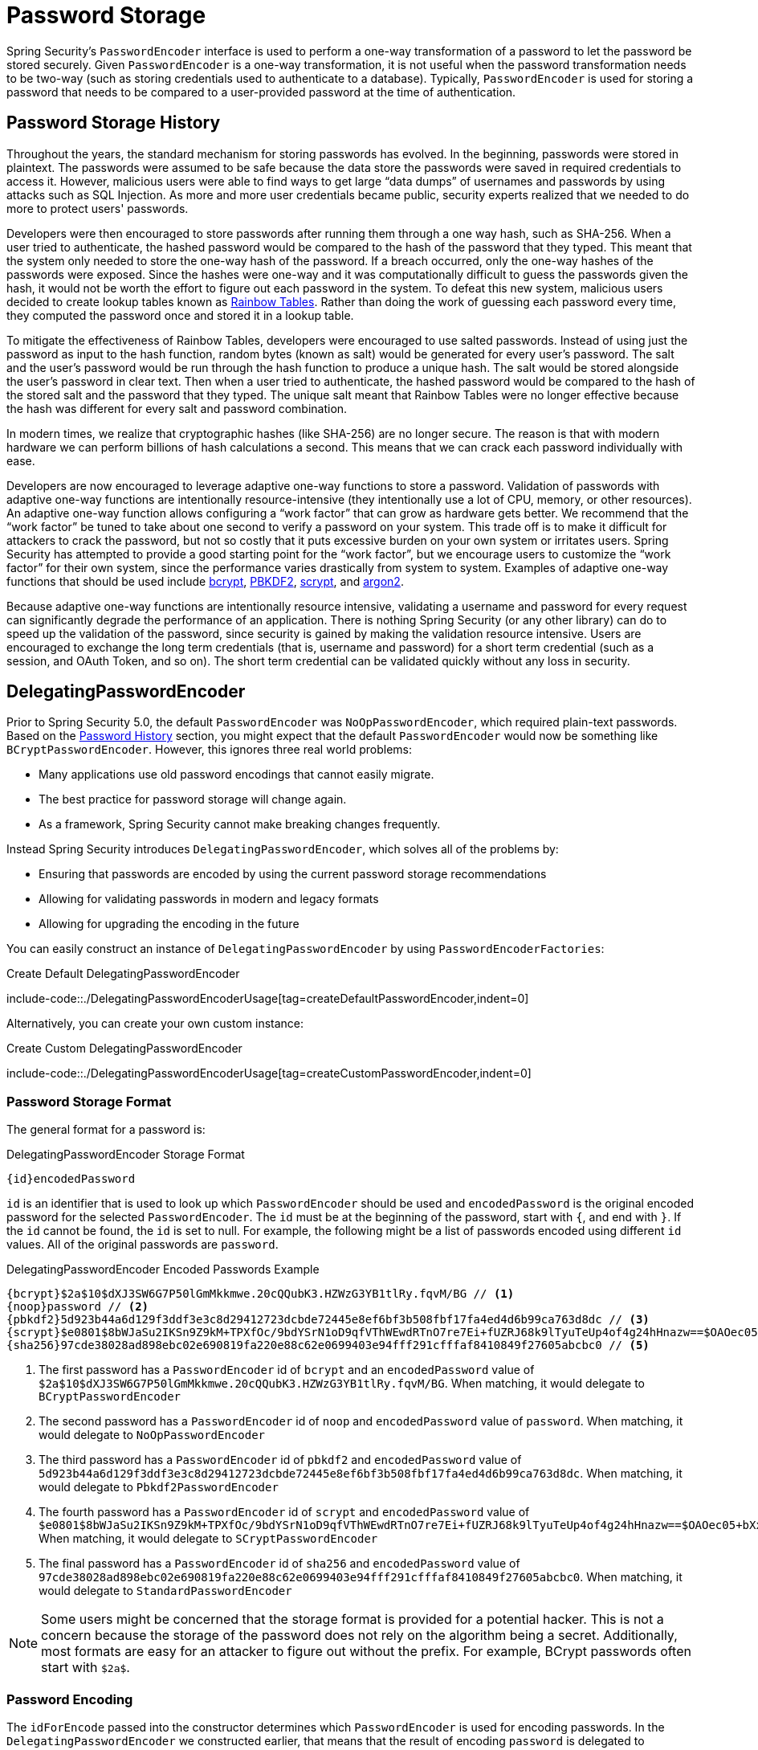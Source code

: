 [[authentication-password-storage]]
= Password Storage

Spring Security's `PasswordEncoder` interface is used to perform a one-way transformation of a password to let the password be stored securely.
Given `PasswordEncoder` is a one-way transformation, it is not useful when the password transformation needs to be two-way (such as storing credentials used to authenticate to a database).
Typically, `PasswordEncoder` is used for storing a password that needs to be compared to a user-provided password at the time of authentication.

[[authentication-password-storage-history]]
== Password Storage History

Throughout the years, the standard mechanism for storing passwords has evolved.
In the beginning, passwords were stored in plaintext.
The passwords were assumed to be safe because the data store the passwords were saved in required credentials to access it.
However, malicious users were able to find ways to get large "`data dumps`" of usernames and passwords by using attacks such as SQL Injection.
As more and more user credentials became public, security experts realized that we needed to do more to protect users' passwords.

Developers were then encouraged to store passwords after running them through a one way hash, such as SHA-256.
When a user tried to authenticate, the hashed password would be compared to the hash of the password that they typed.
This meant that the system only needed to store the one-way hash of the password.
If a breach occurred, only the one-way hashes of the passwords were exposed.
Since the hashes were one-way and it was computationally difficult to guess the passwords given the hash, it would not be worth the effort to figure out each password in the system.
To defeat this new system, malicious users decided to create lookup tables known as https://en.wikipedia.org/wiki/Rainbow_table[Rainbow Tables].
Rather than doing the work of guessing each password every time, they computed the password once and stored it in a lookup table.

To mitigate the effectiveness of Rainbow Tables, developers were encouraged to use salted passwords.
Instead of using just the password as input to the hash function, random bytes (known as salt) would be generated for every user's password.
The salt and the user's password would be run through the hash function to produce a unique hash.
The salt would be stored alongside the user's password in clear text.
Then when a user tried to authenticate, the hashed password would be compared to the hash of the stored salt and the password that they typed.
The unique salt meant that Rainbow Tables were no longer effective because the hash was different for every salt and password combination.

In modern times, we realize that cryptographic hashes (like SHA-256) are no longer secure.
The reason is that with modern hardware we can perform billions of hash calculations a second.
This means that we can crack each password individually with ease.

Developers are now encouraged to leverage adaptive one-way functions to store a password.
Validation of passwords with adaptive one-way functions are intentionally resource-intensive (they intentionally use a lot of CPU, memory, or other resources).
An adaptive one-way function allows configuring a "`work factor`" that can grow as hardware gets better.
We recommend that the "`work factor`" be tuned to take about one second to verify a password on your system.
This trade off is to make it difficult for attackers to crack the password, but not so costly that it puts excessive burden on your own system or irritates users.
Spring Security has attempted to provide a good starting point for the "`work factor`", but we encourage users to customize the "`work factor`" for their own system, since the performance varies drastically from system to system.
Examples of adaptive one-way functions that should be used include <<authentication-password-storage-bcrypt,bcrypt>>, <<authentication-password-storage-pbkdf2,PBKDF2>>, <<authentication-password-storage-scrypt,scrypt>>, and <<authentication-password-storage-argon2,argon2>>.

Because adaptive one-way functions are intentionally resource intensive, validating a username and password for every request can significantly degrade the performance of an application.
There is nothing Spring Security (or any other library) can do to speed up the validation of the password, since security is gained by making the validation resource intensive.
Users are encouraged to exchange the long term credentials (that is, username and password) for a short term credential (such as a session, and OAuth Token, and so on).
The short term credential can be validated quickly without any loss in security.


[[authentication-password-storage-dpe]]
== DelegatingPasswordEncoder

Prior to Spring Security 5.0, the default `PasswordEncoder` was `NoOpPasswordEncoder`, which required plain-text passwords.
Based on the <<authentication-password-storage-history,Password History>> section, you might expect that the default `PasswordEncoder` would now be something like `BCryptPasswordEncoder`.
However, this ignores three real world problems:

- Many applications use old password encodings that cannot easily migrate.
- The best practice for password storage will change again.
- As a framework, Spring Security cannot make breaking changes frequently.

Instead Spring Security introduces `DelegatingPasswordEncoder`, which solves all of the problems by:

- Ensuring that passwords are encoded by using the current password storage recommendations
- Allowing for validating passwords in modern and legacy formats
- Allowing for upgrading the encoding in the future

You can easily construct an instance of `DelegatingPasswordEncoder` by using `PasswordEncoderFactories`:

.Create Default DelegatingPasswordEncoder
include-code::./DelegatingPasswordEncoderUsage[tag=createDefaultPasswordEncoder,indent=0]

Alternatively, you can create your own custom instance:

.Create Custom DelegatingPasswordEncoder
include-code::./DelegatingPasswordEncoderUsage[tag=createCustomPasswordEncoder,indent=0]

[[authentication-password-storage-dpe-format]]
=== Password Storage Format

The general format for a password is:

.DelegatingPasswordEncoder Storage Format
[source,text,attrs="-attributes"]
----
{id}encodedPassword
----

`id` is an identifier that is used to look up which `PasswordEncoder` should be used and `encodedPassword` is the original encoded password for the selected `PasswordEncoder`.
The `id` must be at the beginning of the password, start with `{`, and end with `}`.
If the `id` cannot be found, the `id` is set to null.
For example, the following might be a list of passwords encoded using different `id` values.
All of the original passwords are `password`.

.DelegatingPasswordEncoder Encoded Passwords Example
[source,text,attrs="-attributes"]
----
{bcrypt}$2a$10$dXJ3SW6G7P50lGmMkkmwe.20cQQubK3.HZWzG3YB1tlRy.fqvM/BG // <1>
{noop}password // <2>
{pbkdf2}5d923b44a6d129f3ddf3e3c8d29412723dcbde72445e8ef6bf3b508fbf17fa4ed4d6b99ca763d8dc // <3>
{scrypt}$e0801$8bWJaSu2IKSn9Z9kM+TPXfOc/9bdYSrN1oD9qfVThWEwdRTnO7re7Ei+fUZRJ68k9lTyuTeUp4of4g24hHnazw==$OAOec05+bXxvuu/1qZ6NUR+xQYvYv7BeL1QxwRpY5Pc=  // <4>
{sha256}97cde38028ad898ebc02e690819fa220e88c62e0699403e94fff291cfffaf8410849f27605abcbc0 // <5>
----

<1> The first password has a `PasswordEncoder` id of `bcrypt` and an `encodedPassword` value of `$2a$10$dXJ3SW6G7P50lGmMkkmwe.20cQQubK3.HZWzG3YB1tlRy.fqvM/BG`.
When matching, it would delegate to `BCryptPasswordEncoder`
<2> The second password has a `PasswordEncoder` id of `noop` and `encodedPassword` value of `password`.
When matching, it would delegate to `NoOpPasswordEncoder`
<3> The third password has a `PasswordEncoder` id of `pbkdf2` and `encodedPassword` value of `5d923b44a6d129f3ddf3e3c8d29412723dcbde72445e8ef6bf3b508fbf17fa4ed4d6b99ca763d8dc`.
When matching, it would delegate to `Pbkdf2PasswordEncoder`
<4> The fourth password has a `PasswordEncoder` id of `scrypt` and `encodedPassword` value of `$e0801$8bWJaSu2IKSn9Z9kM+TPXfOc/9bdYSrN1oD9qfVThWEwdRTnO7re7Ei+fUZRJ68k9lTyuTeUp4of4g24hHnazw==$OAOec05+bXxvuu/1qZ6NUR+xQYvYv7BeL1QxwRpY5Pc=`
When matching, it would delegate to `SCryptPasswordEncoder`
<5> The final password has a `PasswordEncoder` id of `sha256` and `encodedPassword` value of `97cde38028ad898ebc02e690819fa220e88c62e0699403e94fff291cfffaf8410849f27605abcbc0`.
When matching, it would delegate to `StandardPasswordEncoder`

[NOTE]
====
Some users might be concerned that the storage format is provided for a potential hacker.
This is not a concern because the storage of the password does not rely on the algorithm being a secret.
Additionally, most formats are easy for an attacker to figure out without the prefix.
For example, BCrypt passwords often start with `$2a$`.
====

[[authentication-password-storage-dpe-encoding]]
=== Password Encoding

The `idForEncode` passed into the constructor determines which `PasswordEncoder` is used for encoding passwords.
In the `DelegatingPasswordEncoder` we constructed earlier, that means that the result of encoding `password` is delegated to `BCryptPasswordEncoder` and be prefixed with `+{bcrypt}+`.
The end result looks like the following example:

.DelegatingPasswordEncoder Encode Example
[source,text,attrs="-attributes"]
----
{bcrypt}$2a$10$dXJ3SW6G7P50lGmMkkmwe.20cQQubK3.HZWzG3YB1tlRy.fqvM/BG
----

[[authentication-password-storage-dpe-matching]]
=== Password Matching

Matching is based upon the `+{id}+` and the mapping of the `id` to the `PasswordEncoder` provided in the constructor.
Our example in <<authentication-password-storage-dpe-format,Password Storage Format>> provides a working example of how this is done.
By default, the result of invoking `matches(CharSequence, String)` with a password and an `id` that is not mapped (including a null id) results in an `IllegalArgumentException`.
This behavior can be customized by using `DelegatingPasswordEncoder.setDefaultPasswordEncoderForMatches(PasswordEncoder)`.

By using the `id`, we can match on any password encoding but encode passwords by using the most modern password encoding.
This is important, because unlike encryption, password hashes are designed so that there is no simple way to recover the plaintext.
Since there is no way to recover the plaintext, it is difficult to migrate the passwords.
While it is simple for users to migrate `NoOpPasswordEncoder`, we chose to include it by default to make it simple for the getting-started experience.

[[authentication-password-storage-dep-getting-started]]
=== Getting Started Experience

If you are putting together a demo or a sample, it is a bit cumbersome to take time to hash the passwords of your users.
There are convenience mechanisms to make this easier, but this is still not intended for production.

.withDefaultPasswordEncoder Example
include-code::./WithDefaultPasswordEncoderUsage[tag=createSingleUser,indent=0]

If you are creating multiple users, you can also reuse the builder:

.withDefaultPasswordEncoder Reusing the Builder
include-code::./WithDefaultPasswordEncoderUsage[tag=createMultipleUsers,indent=0]

This does hash the password that is stored, but the passwords are still exposed in memory and in the compiled source code.
Therefore, it is still not considered secure for a production environment.
For production, you should <<authentication-password-storage-boot-cli,hash your passwords externally>>.

[[authentication-password-storage-boot-cli]]
=== Encode with Spring Boot CLI

The easiest way to properly encode your password is to use the https://docs.spring.io/spring-boot/docs/current/reference/html/spring-boot-cli.html[Spring Boot CLI].

For example, the following example encodes the password of `password` for use with <<authentication-password-storage-dpe>>:

.Spring Boot CLI encodepassword Example
[source,attrs="-attributes"]
----
spring encodepassword password
{bcrypt}$2a$10$X5wFBtLrL/kHcmrOGGTrGufsBX8CJ0WpQpF3pgeuxBB/H73BK1DW6
----

[[authentication-password-storage-dpe-troubleshoot]]
=== Troubleshooting

The following error occurs when one of the passwords that are stored has no `id`, as described in <<authentication-password-storage-dpe-format>>.

----
java.lang.IllegalArgumentException: There is no PasswordEncoder mapped for the id "null"
	at org.springframework.security.crypto.password.DelegatingPasswordEncoder$UnmappedIdPasswordEncoder.matches(DelegatingPasswordEncoder.java:233)
	at org.springframework.security.crypto.password.DelegatingPasswordEncoder.matches(DelegatingPasswordEncoder.java:196)
----

The easiest way to resolve it is to figure out how your passwords are currently being stored and explicitly provide the correct `PasswordEncoder`.

If you are migrating from Spring Security 4.2.x, you can revert to the previous behavior by <<authentication-password-storage-configuration,exposing a `NoOpPasswordEncoder` bean>>.

Alternatively, you can prefix all of your passwords with the correct `id` and continue to use `DelegatingPasswordEncoder`.
For example, if you are using BCrypt, you would migrate your password from something like:

----
$2a$10$dXJ3SW6G7P50lGmMkkmwe.20cQQubK3.HZWzG3YB1tlRy.fqvM/BG
----

to

[source,attrs="-attributes"]
----
{bcrypt}$2a$10$dXJ3SW6G7P50lGmMkkmwe.20cQQubK3.HZWzG3YB1tlRy.fqvM/BG
----

For a complete listing of the mappings, see the Javadoc for javadoc:org.springframework.security.crypto.factory.PasswordEncoderFactories[].

[[authentication-password-storage-bcrypt]]
== BCryptPasswordEncoder

The `BCryptPasswordEncoder` implementation uses the widely supported https://en.wikipedia.org/wiki/Bcrypt[bcrypt] algorithm to hash the passwords.
To make it more resistant to password cracking, bcrypt is deliberately slow.
Like other adaptive one-way functions, it should be tuned to take about 1 second to verify a password on your system.
The default implementation of `BCryptPasswordEncoder` uses strength 10 as mentioned in the Javadoc of javadoc:org.springframework.security.crypto.bcrypt.BCryptPasswordEncoder[]. You are encouraged to
tune and test the strength parameter on your own system so that it takes roughly 1 second to verify a password.

.BCryptPasswordEncoder
include-code::./BCryptPasswordEncoderUsage[tag=bcryptPasswordEncoder,indent=0]

[[authentication-password-storage-argon2]]
== Argon2PasswordEncoder

The `Argon2PasswordEncoder` implementation uses the https://en.wikipedia.org/wiki/Argon2[Argon2] algorithm to hash the passwords.
Argon2 is the winner of the https://en.wikipedia.org/wiki/Password_Hashing_Competition[Password Hashing Competition].
To defeat password cracking on custom hardware, Argon2 is a deliberately slow algorithm that requires large amounts of memory.
Like other adaptive one-way functions, it should be tuned to take about 1 second to verify a password on your system.
The current implementation of the `Argon2PasswordEncoder` requires BouncyCastle.

.Argon2PasswordEncoder
include-code::./Argon2PasswordEncoderUsage[tag=argon2PasswordEncoder,indent=0]

[[authentication-password-storage-pbkdf2]]
== Pbkdf2PasswordEncoder

The `Pbkdf2PasswordEncoder` implementation uses the https://en.wikipedia.org/wiki/PBKDF2[PBKDF2] algorithm to hash the passwords.
To defeat password cracking PBKDF2 is a deliberately slow algorithm.
Like other adaptive one-way functions, it should be tuned to take about 1 second to verify a password on your system.
This algorithm is a good choice when FIPS certification is required.

.Pbkdf2PasswordEncoder
include-code::./Pbkdf2PasswordEncoderUsage[tag=pbkdf2PasswordEncoder,indent=0]

[[authentication-password-storage-scrypt]]
== SCryptPasswordEncoder

The `SCryptPasswordEncoder` implementation uses the https://en.wikipedia.org/wiki/Scrypt[scrypt] algorithm to hash the passwords.
To defeat password cracking on custom hardware, scrypt is a deliberately slow algorithm that requires large amounts of memory.
Like other adaptive one-way functions, it should be tuned to take about 1 second to verify a password on your system.

.SCryptPasswordEncoder
include-code::./SCryptPasswordEncoderUsage[tag=sCryptPasswordEncoder,indent=0]

[[authentication-password-storage-other]]
== Other ``PasswordEncoder``s

There are a significant number of other `PasswordEncoder` implementations that exist entirely for backward compatibility.
They are all deprecated to indicate that they are no longer considered secure.
However, there are no plans to remove them, since it is difficult to migrate existing legacy systems.

[[password4j]]
== Password4j-based Password Encoders

Spring Security 7.0 introduces alternative password encoder implementations based on the https://github.com/Password4j/password4j[Password4j] library.
These encoders provide additional options for popular hashing algorithms and can be used as alternatives to the existing Spring Security implementations.

The Password4j library is a Java cryptographic library that focuses on password hashing with support for multiple algorithms.
These encoders are particularly useful when you need specific algorithm configurations or want to leverage Password4j's optimizations.

All Password4j-based encoders are thread-safe and can be shared across multiple threads.

[[password4j-argon2]]
=== Argon2Password4jPasswordEncoder

The `Argon2Password4jPasswordEncoder` implementation uses the https://en.wikipedia.org/wiki/Argon2[Argon2] algorithm via the Password4j library to hash passwords.
This provides an alternative to Spring Security's built-in `Argon2PasswordEncoder` with different configuration options and potential performance characteristics.

Argon2 is the winner of the https://en.wikipedia.org/wiki/Password_Hashing_Competition[Password Hashing Competition] and is recommended for new applications.
This implementation leverages Password4j's Argon2 support which properly includes the salt in the output hash.

Create an encoder with default settings:

.Argon2Password4jPasswordEncoder
include-code::./Argon2UsageTests[tag=default-params,indent=0]

Create an encoder with custom Argon2 parameters:

.Argon2Password4jPasswordEncoder Custom
include-code::./Argon2UsageTests[tag=custom-params,indent=0]

[[password4j-bcrypt]]
=== BcryptPassword4jPasswordEncoder

The `BcryptPassword4jPasswordEncoder` implementation uses the https://en.wikipedia.org/wiki/Bcrypt[BCrypt] algorithm via the Password4j library to hash passwords.
This provides an alternative to Spring Security's built-in `BCryptPasswordEncoder` with Password4j's implementation characteristics.

BCrypt is a well-established password hashing algorithm that includes built-in salt generation and is resistant to rainbow table attacks.
This implementation leverages Password4j's BCrypt support which properly includes the salt in the output hash.

Create an encoder with default settings:

.BcryptPassword4jPasswordEncoder
include-code::./BcryptUsageTests[tag=default-params,indent=0]

Create an encoder with custom bcrypt parameters:

.BcryptPassword4jPasswordEncoder Custom
include-code::./BcryptUsageTests[tag=custom-params,indent=0]

[[password4j-scrypt]]
=== ScryptPassword4jPasswordEncoder

The `ScryptPassword4jPasswordEncoder` implementation uses the https://en.wikipedia.org/wiki/Scrypt[SCrypt] algorithm via the Password4j library to hash passwords.
This provides an alternative to Spring Security's built-in `SCryptPasswordEncoder` with Password4j's implementation characteristics.

SCrypt is a memory-hard password hashing algorithm designed to be resistant to hardware brute-force attacks.
This implementation leverages Password4j's SCrypt support which properly includes the salt in the output hash.


Create an encoder with default settings:

.ScryptPassword4jPasswordEncoder
include-code::./ScryptUsageTests[tag=default-params,indent=0]

Create an encoder with custom scrypt parameters:

.ScryptPassword4jPasswordEncoder Custom
include-code::./ScryptUsageTests[tag=custom-params,indent=0]

[[password4j-pbkdf2]]
=== Pbkdf2Password4jPasswordEncoder

The `Pbkdf2Password4jPasswordEncoder` implementation uses the https://en.wikipedia.org/wiki/PBKDF2[PBKDF2] algorithm via the Password4j library to hash passwords.
This provides an alternative to Spring Security's built-in `Pbkdf2PasswordEncoder` with explicit salt management.

PBKDF2 is a key derivation function designed to be computationally expensive to thwart dictionary and brute force attacks.
This implementation handles salt management explicitly since Password4j's PBKDF2 implementation does not include the salt in the output hash.
The encoded password format is: `+{salt}:{hash}+` where both salt and hash are Base64 encoded.

Create an encoder with default settings:

.Pbkdf2Password4jPasswordEncoder
include-code::./Pbkdf2UsageTests[tag=default-params,indent=0]

Create an encoder with custom PBKDF2 parameters:

.Pbkdf2Password4jPasswordEncoder Custom
include-code::./Pbkdf2UsageTests[tag=custom-params,indent=0]

[[password4j-ballooning]]
=== BalloonHashingPassword4jPasswordEncoder

The `BalloonHashingPassword4jPasswordEncoder` implementation uses the Balloon hashing algorithm via the Password4j library to hash passwords.
Balloon hashing is a memory-hard password hashing algorithm designed to be resistant to both time-memory trade-off attacks and side-channel attacks.

This implementation handles salt management explicitly since Password4j's Balloon hashing implementation does not include the salt in the output hash.
The encoded password format is: `+{salt}:{hash}+` where both salt and hash are Base64 encoded.


Create an encoder with default settings:

.BalloonHashingPassword4jPasswordEncoder
include-code::./BallooningHashingUsageTests[tag=default-params,indent=0]

Create an encoder with custom parameters:

.BalloonHashingPassword4jPasswordEncoder Custom
include-code::./BallooningHashingUsageTests[tag=custom-params,indent=0]

[[authentication-password-storage-configuration]]
== Password Storage Configuration

Spring Security uses <<authentication-password-storage-dpe>> by default.
However, you can customize this by exposing a `PasswordEncoder` as a Spring bean.


If you are migrating from Spring Security 4.2.x, you can revert to the previous behavior by exposing a `NoOpPasswordEncoder` bean.

[WARNING]
====
Reverting to `NoOpPasswordEncoder` is not considered to be secure.
You should instead migrate to using `DelegatingPasswordEncoder` to support secure password encoding.
====

.NoOpPasswordEncoder
[tabs]
======
Java::
+
[source,java,role="primary"]
----
@Bean
public static NoOpPasswordEncoder passwordEncoder() {
    return NoOpPasswordEncoder.getInstance();
}
----

XML::
+
[source,xml,role="secondary"]
----
<b:bean id="passwordEncoder"
        class="org.springframework.security.crypto.password.NoOpPasswordEncoder" factory-method="getInstance"/>
----

Kotlin::
+
[source,kotlin,role="secondary"]
----
@Bean
fun passwordEncoder(): PasswordEncoder {
    return NoOpPasswordEncoder.getInstance();
}
----
======

[NOTE]
====
XML Configuration requires the `NoOpPasswordEncoder` bean name to be `passwordEncoder`.
====

[[authentication-change-password-configuration]]
== Change Password Configuration

Most applications that allow a user to specify a password also require a feature for updating that password.

https://w3c.github.io/webappsec-change-password-url/[A Well-Known URL for Changing Passwords] indicates a mechanism by which password managers can discover the password update endpoint for a given application.

You can configure Spring Security to provide this discovery endpoint.
For example, if the change password endpoint in your application is `/change-password`, then you can configure Spring Security like so:

.Default Change Password Endpoint
[tabs]
======
Java::
+
[source,java,role="primary"]
----
http
    .passwordManagement(Customizer.withDefaults())
----

XML::
+
[source,xml,role="secondary"]
----
<sec:password-management/>
----

Kotlin::
+
[source,kotlin,role="secondary"]
----
http {
    passwordManagement { }
}
----
======

Then, when a password manager navigates to `/.well-known/change-password` then Spring Security will redirect your endpoint, `/change-password`.

Or, if your endpoint is something other than `/change-password`, you can also specify that like so:

.Change Password Endpoint
[tabs]
======
Java::
+
[source,java,role="primary"]
----
http
    .passwordManagement((management) -> management
        .changePasswordPage("/update-password")
    )
----

XML::
+
[source,xml,role="secondary"]
----
<sec:password-management change-password-page="/update-password"/>
----

Kotlin::
+
[source,kotlin,role="secondary"]
----
http {
    passwordManagement {
        changePasswordPage = "/update-password"
    }
}
----
======

With the above configuration, when a password manager navigates to `/.well-known/change-password`, then Spring Security will redirect to `/update-password`.

[[authentication-compromised-password-check]]
== Compromised Password Checking

There are some scenarios where you need to check whether a password has been compromised, for example, if you are creating an application that deals with sensitive data, it is often needed that you perform some check on user's passwords in order to assert its reliability.
One of these checks can be if the password has been compromised, usually because it has been found in a https://wikipedia.org/wiki/Data_breach[data breach].

To facilitate that, Spring Security provides integration with the https://haveibeenpwned.com/API/v3#PwnedPasswords[Have I Been Pwned API] via the javadoc:org.springframework.security.web.authentication.password.HaveIBeenPwnedRestApiPasswordChecker[] implementation of the javadoc:org.springframework.security.authentication.password.CompromisedPasswordChecker[] interface.

You can either use the `CompromisedPasswordChecker` API by yourself or, if you are using xref:servlet/authentication/passwords/dao-authentication-provider.adoc[the `DaoAuthenticationProvider]` via xref:servlet/authentication/passwords/index.adoc[Spring Security authentication mechanisms], you can provide a `CompromisedPasswordChecker` bean, and it will be automatically picked up by Spring Security configuration.

By doing that, when you try to authenticate via Form Login using a weak password, let's say `123456`, you will receive a 401 or be redirected to the `/login?error` page (depending on your user-agent).
However, just a 401 or the redirect is not so useful in that case, it will cause some confusion because the user provided the right password and still was not allowed to log in.
In such cases, you can handle the `CompromisedPasswordException` via the `AuthenticationFailureHandler` to perform your desired logic, like redirecting the user-agent to `/reset-password`, for example:

.Using CompromisedPasswordChecker
include-code::./CompromisedPasswordCheckerUsage[tag=configuration,indent=0]
